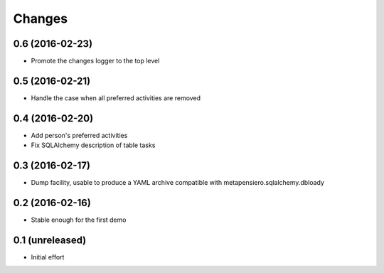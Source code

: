 .. -*- coding: utf-8 -*-

Changes
-------

0.6 (2016-02-23)
~~~~~~~~~~~~~~~~

- Promote the changes logger to the top level


0.5 (2016-02-21)
~~~~~~~~~~~~~~~~

- Handle the case when all preferred activities are removed


0.4 (2016-02-20)
~~~~~~~~~~~~~~~~

- Add person's preferred activities

- Fix SQLAlchemy description of table tasks


0.3 (2016-02-17)
~~~~~~~~~~~~~~~~

- Dump facility, usable to produce a YAML archive compatible with
  metapensiero.sqlalchemy.dbloady


0.2 (2016-02-16)
~~~~~~~~~~~~~~~~

- Stable enough for the first demo


0.1 (unreleased)
~~~~~~~~~~~~~~~~

- Initial effort
